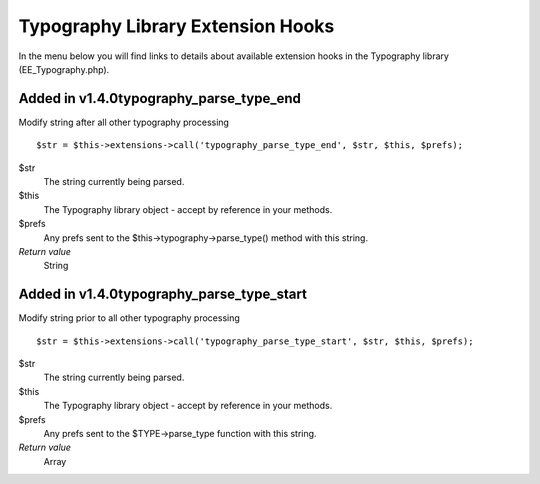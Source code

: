 Typography Library Extension Hooks
==================================

In the menu below you will find links to details about available
extension hooks in the Typography library (EE\_Typography.php).


Added in v1.4.0typography\_parse\_type\_end
~~~~~~~~~~~~~~~~~~~~~~~~~~~~~~~~~~~~~~~~~~~

Modify string after all other typography processing

::

	$str = $this->extensions->call('typography_parse_type_end', $str, $this, $prefs);

$str
    The string currently being parsed.
$this
    The Typography library object - accept by reference in your methods.
$prefs
    Any prefs sent to the $this->typography->parse\_type() method with
    this string.
*Return value*
    String

Added in v1.4.0typography\_parse\_type\_start
~~~~~~~~~~~~~~~~~~~~~~~~~~~~~~~~~~~~~~~~~~~~~

Modify string prior to all other typography processing

::

	$str = $this->extensions->call('typography_parse_type_start', $str, $this, $prefs);

$str
    The string currently being parsed.
$this
    The Typography library object - accept by reference in your methods.
$prefs
    Any prefs sent to the $TYPE->parse\_type function with this string.
*Return value*
    Array


